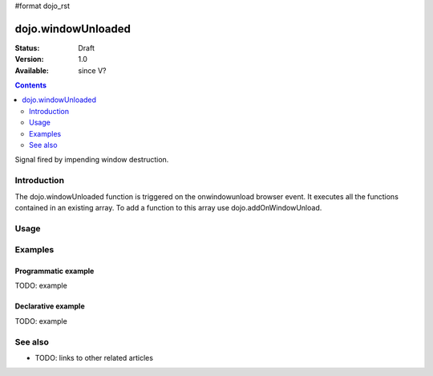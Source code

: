#format dojo_rst

dojo.windowUnloaded
===================

:Status: Draft
:Version: 1.0
:Available: since V?

.. contents::
   :depth: 2

Signal fired by impending window destruction.


============
Introduction
============

The dojo.windowUnloaded function is triggered on the onwindowunload browser event.
It executes all the functions contained in an existing array. To add a function to this array use dojo.addOnWindowUnload.  

=====
Usage
=====

.. code-block :: javascript
 :linenos:

 <script type="text/javascript">
   dojo.addOnWindowUnload(function(){ alert('Bye :)'); })
 </script>



========
Examples
========

Programmatic example
--------------------

TODO: example

Declarative example
-------------------

TODO: example


========
See also
========

* TODO: links to other related articles

